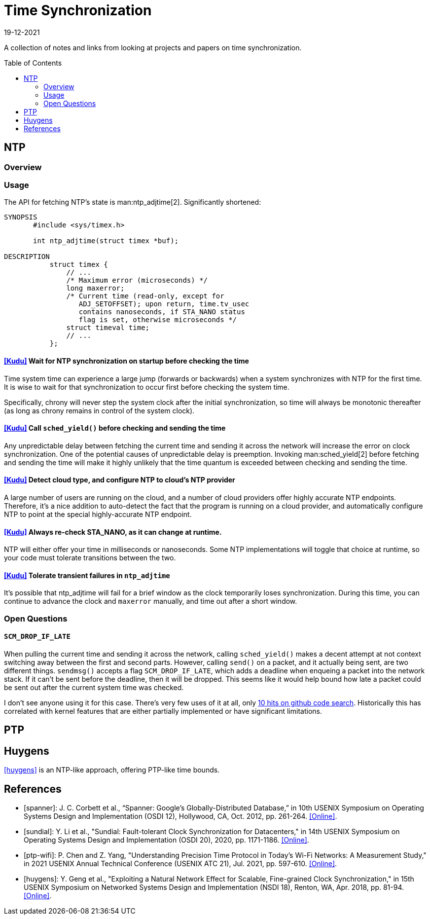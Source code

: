 = Time Synchronization
:revdate: 19-12-2021
:page-style: new-post
:page-hidden: true
:toc: preamble

A collection of notes and links from looking at projects and papers on time synchronization.

== NTP

=== Overview

=== Usage

The API for fetching NTP's state is man:ntp_adjtime[2].  Significantly shortened:

[source,man]
----
SYNOPSIS
       #include <sys/timex.h>

       int ntp_adjtime(struct timex *buf);

DESCRIPTION
           struct timex {
               // ...
               /* Maximum error (microseconds) */
               long maxerror;
               /* Current time (read-only, except for
                  ADJ_SETOFFSET); upon return, time.tv_usec
                  contains nanoseconds, if STA_NANO status
                  flag is set, otherwise microseconds */
               struct timeval time;
               // ...
           };
----

==== https://github.com/cloudera/kudu/commit/1c3cbb1c7d27bd659719a45c5904f1c06df65e45[[Kudu\]] Wait for NTP synchronization on startup before checking the time
Time system time can experience a large jump (forwards or backwards) when a system synchronizes with NTP for the first time.  It is wise to wait for that synchronization to occur first before checking the system time.

Specifically, chrony will never step the system clock after the initial synchronization, so time will always be monotonic thereafter (as long as chrony remains in control of the system clock).

==== https://github.com/apache/kudu/blob/1d3cb5cba6fa09d646af3e93ce92632b129cab27/src/kudu/clock/builtin_ntp.cc#L913[[Kudu\]] Call `sched_yield()` before checking and sending the time

Any unpredictable delay between fetching the current time and sending it across the network will increase the error on clock synchronization.  One of the potential causes of unpredictable delay is preemption. Invoking man:sched_yield[2] before fetching and sending the time will make it highly unlikely that the time quantum is exceeded between checking and sending the time.

==== https://github.com/apache/kudu/commit/53533bbc88183710329285789db5572e173a9abb[[Kudu\]] Detect cloud type, and configure NTP to cloud's NTP provider

A large number of users are running on the cloud, and a number of cloud providers offer highly accurate NTP endpoints.  Therefore, it's a nice addition to auto-detect the fact that the program is running on a cloud provider, and automatically configure NTP to point at the special highly-accurate NTP endpoint.

==== https://github.com/cloudera/kudu/commit/10f6164b1217e0299bcfedc061d2c57581c389bd[[Kudu\]] Always re-check STA_NANO, as it can change at runtime.

NTP will either offer your time in milliseconds or nanoseconds.  Some NTP implementations will toggle that choice at runtime, so your code must tolerate transitions between the two.

==== https://github.com/cloudera/kudu/commit/7f5104586fa381347c582260df539b8cbb02f08b[[Kudu\]] Tolerate transient failures in `ntp_adjtime`

It's possible that ntp_adjtime will fail for a brief window as the clock temporarily loses synchronization.  During this time, you can continue to advance the clock and `maxerror` manually, and time out after a short window.

=== Open Questions

==== `SCM_DROP_IF_LATE`

When pulling the current time and sending it across the network, calling `sched_yield()` makes a decent attempt at not context switching away between the first and second parts.  However, calling `send()` on a packet, and it actually being sent, are two different things. `sendmsg()` accepts a flag `SCM_DROP_IF_LATE`, which adds a deadline when enqueing a packet into the network stack.  If it can't be sent before the deadline, then it will be dropped.  This seems like it would help bound how late a packet could be sent out after the current system time was checked.

I don't see anyone using it for this case.  There's very few uses of it at all, only https://github.com/search?q=SCM_DROP_IF_LATE&type=code[10 hits on github code search].  Historically this has correlated with kernel features that are either partially implemented or have significant limitations.

== PTP


== Huygens

<<huygens>> is an NTP-like approach, offering PTP-like time bounds.

[bibliography]
== References

* [[[spanner]]]: J. C. Corbett et al., “Spanner: Google's Globally-Distributed Database,” in 10th USENIX Symposium on Operating Systems Design and Implementation (OSDI 12), Hollywood, CA, Oct. 2012, pp. 261-264. https://www.usenix.org/conference/osdi12/technical-sessions/presentation/corbett[[Online\]].

* [[[sundial]]]: Y. Li et al., "Sundial: Fault-tolerant Clock Synchronization for Datacenters," in 14th USENIX Symposium on Operating Systems Design and Implementation (OSDI 20), 2020, pp. 1171-1186. https://www.usenix.org/conference/osdi20/presentation/li-yuliang[[Online\]].

* [[[ptp-wifi]]]: P. Chen and Z. Yang, "Understanding Precision Time Protocol in Today's Wi-Fi Networks: A Measurement Study," in 2021 USENIX Annual Technical Conference (USENIX ATC 21), Jul. 2021, pp. 597-610. https://www.usenix.org/conference/atc21/presentation/chen[[Online\]].

* [[[huygens]]]: Y. Geng et al., "Exploiting a Natural Network Effect for Scalable, Fine-grained Clock Synchronization," in 15th USENIX Symposium on Networked Systems Design and Implementation (NSDI 18), Renton, WA, Apr. 2018, pp. 81-94. https://www.usenix.org/conference/nsdi18/presentation/geng[[Online\]].

